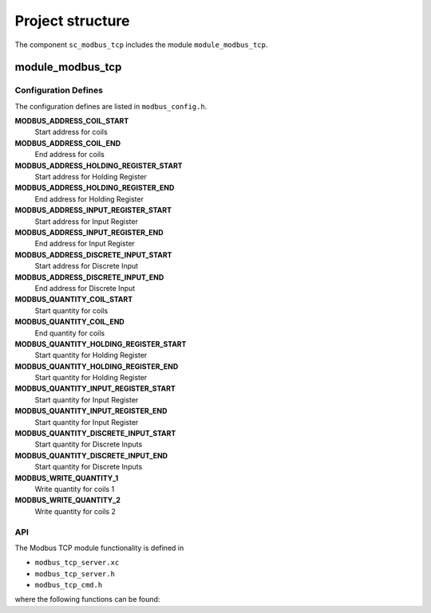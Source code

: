 Project structure
=================

The component ``sc_modbus_tcp`` includes the module ``module_modbus_tcp``.

module_modbus_tcp
-----------------

Configuration Defines
+++++++++++++++++++++

The configuration defines are listed in ``modbus_config.h``.

**MODBUS_ADDRESS_COIL_START**
  Start address for coils
  
**MODBUS_ADDRESS_COIL_END**
  End address for coils
  
**MODBUS_ADDRESS_HOLDING_REGISTER_START**
  Start address for Holding Register
  
**MODBUS_ADDRESS_HOLDING_REGISTER_END**
  End address for Holding Register
  
**MODBUS_ADDRESS_INPUT_REGISTER_START**
  Start address for Input Register
  
**MODBUS_ADDRESS_INPUT_REGISTER_END**
  End address for Input Register
  
**MODBUS_ADDRESS_DISCRETE_INPUT_START**
  Start address for Discrete Input
  
**MODBUS_ADDRESS_DISCRETE_INPUT_END**
  End address for Discrete Input
  
**MODBUS_QUANTITY_COIL_START**
  Start quantity for coils
  
**MODBUS_QUANTITY_COIL_END**
  End quantity for coils
  
**MODBUS_QUANTITY_HOLDING_REGISTER_START**
  Start quantity for Holding Register
  
**MODBUS_QUANTITY_HOLDING_REGISTER_END**
  Start quantity for Holding Register
  
**MODBUS_QUANTITY_INPUT_REGISTER_START**
  Start quantity for Input Register
  
**MODBUS_QUANTITY_INPUT_REGISTER_END**
  Start quantity for Input Register
  
**MODBUS_QUANTITY_DISCRETE_INPUT_START**
  Start quantity for Discrete Inputs
  
**MODBUS_QUANTITY_DISCRETE_INPUT_END**
  Start quantity for Discrete Inputs
  
**MODBUS_WRITE_QUANTITY_1**
  Write quantity for coils 1
  
**MODBUS_WRITE_QUANTITY_2**
  Write quantity for coils 2


API
+++

The Modbus TCP module functionality is defined in

- ``modbus_tcp_server.xc``
- ``modbus_tcp_server.h``
- ``modbus_tcp_cmd.h``
  
where the following functions can be found:

.. doxygenfunction:: modbus_tcp_server
